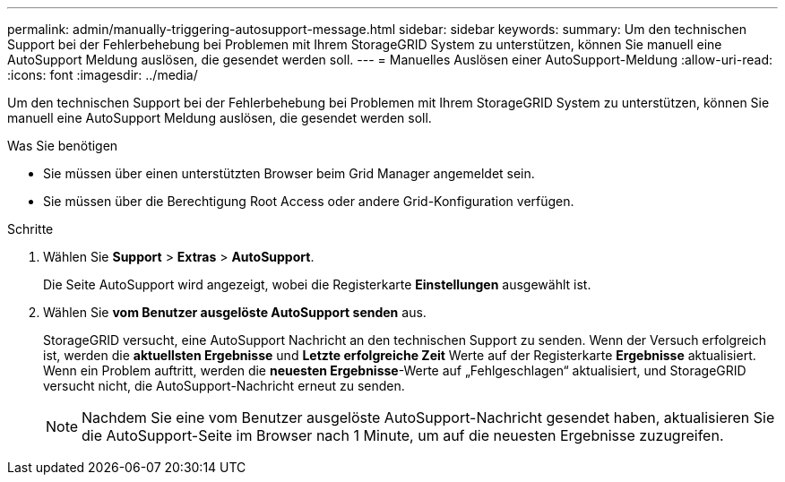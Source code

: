 ---
permalink: admin/manually-triggering-autosupport-message.html 
sidebar: sidebar 
keywords:  
summary: Um den technischen Support bei der Fehlerbehebung bei Problemen mit Ihrem StorageGRID System zu unterstützen, können Sie manuell eine AutoSupport Meldung auslösen, die gesendet werden soll. 
---
= Manuelles Auslösen einer AutoSupport-Meldung
:allow-uri-read: 
:icons: font
:imagesdir: ../media/


[role="lead"]
Um den technischen Support bei der Fehlerbehebung bei Problemen mit Ihrem StorageGRID System zu unterstützen, können Sie manuell eine AutoSupport Meldung auslösen, die gesendet werden soll.

.Was Sie benötigen
* Sie müssen über einen unterstützten Browser beim Grid Manager angemeldet sein.
* Sie müssen über die Berechtigung Root Access oder andere Grid-Konfiguration verfügen.


.Schritte
. Wählen Sie *Support* > *Extras* > *AutoSupport*.
+
Die Seite AutoSupport wird angezeigt, wobei die Registerkarte *Einstellungen* ausgewählt ist.

. Wählen Sie *vom Benutzer ausgelöste AutoSupport senden* aus.
+
StorageGRID versucht, eine AutoSupport Nachricht an den technischen Support zu senden. Wenn der Versuch erfolgreich ist, werden die *aktuellsten Ergebnisse* und *Letzte erfolgreiche Zeit* Werte auf der Registerkarte *Ergebnisse* aktualisiert. Wenn ein Problem auftritt, werden die *neuesten Ergebnisse*-Werte auf „Fehlgeschlagen“ aktualisiert, und StorageGRID versucht nicht, die AutoSupport-Nachricht erneut zu senden.

+

NOTE: Nachdem Sie eine vom Benutzer ausgelöste AutoSupport-Nachricht gesendet haben, aktualisieren Sie die AutoSupport-Seite im Browser nach 1 Minute, um auf die neuesten Ergebnisse zuzugreifen.



